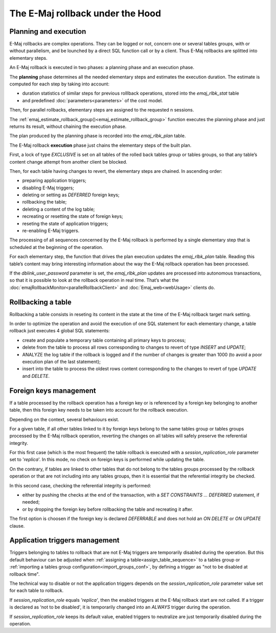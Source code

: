 The E-Maj rollback under the Hood
=================================

Planning and execution
----------------------

E-Maj rollbacks are complex operations. They can be logged or not, concern one or several tables groups, with or without parallelism, and be lounched by a direct SQL function call or by a client. Thus E-Maj rollbacks are splitted into elementary steps.

An E-Maj rollback is executed in two phases: a planning phase and an execution phase.

The **planning** phase determines all the needed elementary steps and estimates the execution duration. The estimate is computed for each step by taking into account:

* duration statistics of similar steps for previous rolllback operations, stored into the *emaj_rlbk_stat* table
* and predefined :doc:`parameters<parameters>` of the cost model.

Then, for parallel rollbacks, elementary steps are assigned to the requested n sessions.

The :ref:`emaj_estimate_rollback_group()<emaj_estimate_rollback_group>` function executes the planning phase and just returns its result, without chaining the execution phase.

The plan produced by the planning phase is recorded into the *emaj_rlbk_plan* table.

The E-Maj rollback **execution** phase just chains the elementary steps of the built plan.

First, a lock of type *EXCLUSIVE* is set on all tables of the rolled back tables group or tables groups, so that any table’s content change attempt from another client be blocked.

Then, for each table having changes to revert, the elementary steps are chained. In ascending order:

* preparing application triggers;
* disabling E-Maj triggers;
* deleting or setting as *DEFERRED* foreign keys;
* rollbacking the table;
* deleting a content of the log table;
* recreating or resetting the state of foreign keys;
* reseting the state of application triggers;
* re-enabling E-Maj triggers.

The processing of all sequences concerned by the E-Maj rollback is performed by a single elementary step that is scheduled at the beginning of the operation.

For each elementary step, the function that drives the plan execution updates the *emaj_rlbk_plan* table. Reading this table’s content may bring interesting information about the way the E-Maj rollback operation has been processed.

If the *dblink_user_password* parameter is set, the *emaj_rlbk_plan* updates are processed into autonomous transactions, so that it is possible to look at the rollback operation in real time. That’s what the :doc:`emajRollbackMonitor<parallelRollbackClient>` and :doc:`Emaj_web<webUsage>` clients do.

Rollbacking a table
-------------------

Rollbacking a table consists in reseting its content in the state at the time of the E-Maj rollback target mark setting.

In order to optimize the operation and avoid the execution of one SQL statement for each elementary change, a table rollback just executes 4 global SQL statements:

* create and populate a temporary table containing all primary keys to process;
* delete from the table to process all rows corresponding to changes to revert of type *INSERT* and *UPDATE*;
* ANALYZE the log table if the rollback is logged and if the number of changes is greater than 1000 (to avoid a poor execution plan of the last statement);
* insert into the table to process the oldest rows content corresponding to the changes to revert of type *UPDATE* and *DELETE*.

Foreign keys management
-----------------------

If a table processed by the rollback operation has a foreign key or is referenced by a foreign key belonging to another table, then this foreign key needs to be taken into account for the rollback execution.

Depending on the context, several behaviours exist.

For a given table, if all other tables linked to it by foreign keys belong to the same tables group or tables groups processed by the E-Maj rollback operation, reverting the changes on all tables will safely preserve the referential integrity.

For this first case (which is the most frequent) the table rollback is executed with a *session_replication_role* parameter set to '*replica*'. In this mode, no check on foreign keys is performed while updating the table.

On the contrary, if tables are linked to other tables that do not belong to the tables groups processed by the rollback operation or that are not including into any tables groups, then it is essential that the referential integrity be checked.

In this second case, checking the referential integrity is performed:

* either by pushing the checks at the end of the transaction, with a *SET CONSTRAINTS … DEFERRED* statement, if needed;
* or by dropping the foreign key before rollbacking the table and recreating it after.

The first option is choosen if the foreign key is declared *DEFERRABLE* and does not hold an *ON DELETE* or *ON UPDATE* clause.

Application triggers management
-------------------------------

Triggers belonging to tables to rollback that are not E-Maj triggers are temporarily disabled during the operation. But this default behaviour can be adjusted when :ref:`assigning a table<assign_table_sequence>` to a tables group or :ref:`importing a tables group configuration<import_groups_conf>`, by defining a trigger as "not to be disabled at rollback time".

The technical way to disable or not the application triggers depends on the *session_replication_role* parameter value set for each table to rollback.

If *session_replication_role* equals *'replica'*, then the enabled triggers at the E-Maj rollback start are not called. If a trigger is declared as ‘not to be disabled', it is temporarily changed into an *ALWAYS* trigger during the operation.

If *session_replication_role* keeps its default value, enabled triggers to neutralize are just temporarily disabled during the operation.
